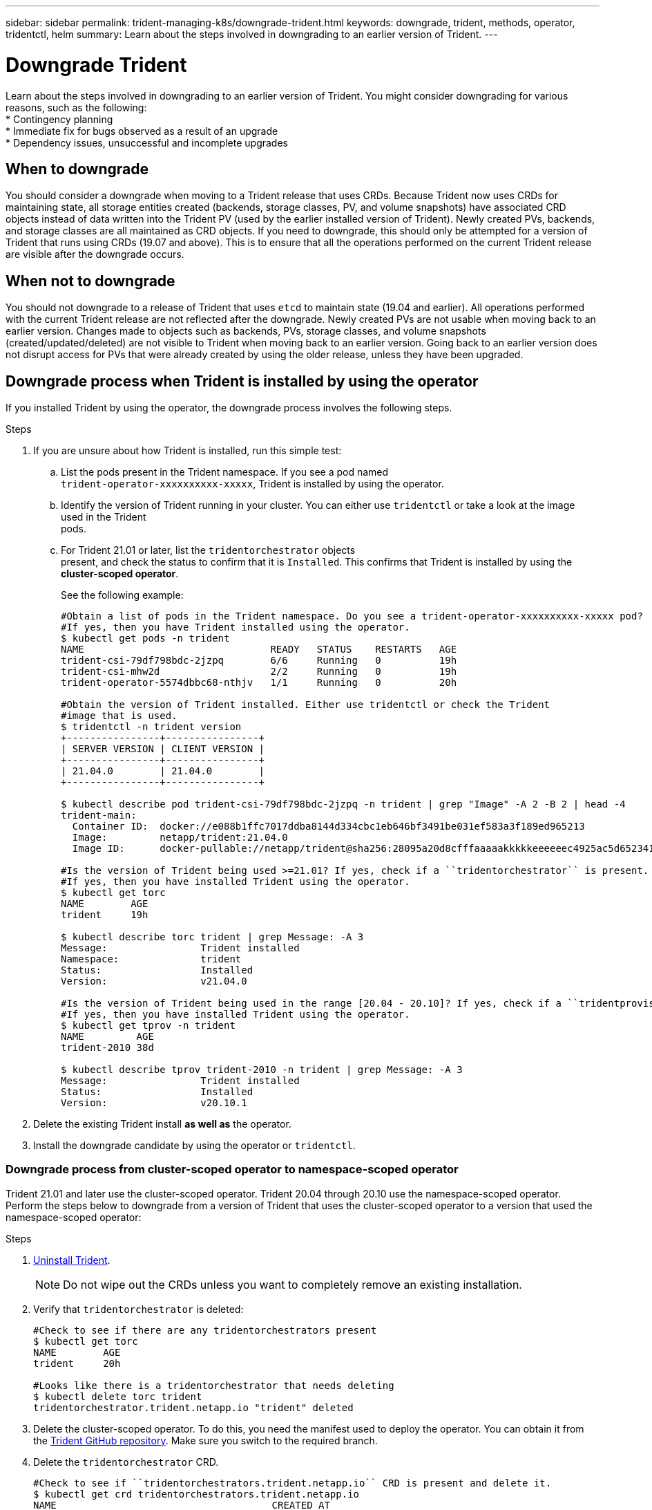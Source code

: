 ---
sidebar: sidebar
permalink: trident-managing-k8s/downgrade-trident.html
keywords: downgrade, trident, methods, operator, tridentctl, helm
summary: Learn about the steps involved in downgrading to an earlier version of Trident.
---

= Downgrade Trident
:hardbreaks:
:icons: font
:imagesdir: ../media/

Learn about the steps involved in downgrading to an earlier version of Trident. You might consider downgrading for various reasons, such as the following:
* Contingency planning
* Immediate fix for bugs observed as a result of an upgrade
* Dependency issues, unsuccessful and incomplete upgrades

== When to downgrade

You should consider a downgrade when moving to a Trident release that uses CRDs. Because Trident now uses CRDs for maintaining state, all storage entities created (backends, storage classes, PV, and volume snapshots) have associated CRD objects instead of data written into the Trident PV (used by the earlier installed version of Trident). Newly created PVs, backends, and storage classes are all maintained as CRD objects. If you need to downgrade, this should only be attempted for a version of Trident that runs using CRDs (19.07 and above). This is to ensure that all the operations performed on the current Trident release are visible after the downgrade occurs.

== When not to downgrade

You should not downgrade to a release of Trident that uses `etcd` to maintain state (19.04 and earlier). All operations performed with the current Trident release are not reflected after the downgrade. Newly created PVs are not usable when moving back to an earlier version. Changes made to objects such as backends, PVs, storage classes, and volume snapshots (created/updated/deleted) are not visible to Trident when moving back to an earlier version. Going back to an earlier version does not disrupt access for PVs that were already created by using the older release, unless they have been upgraded.

== Downgrade process when Trident is installed by using the operator

If you installed Trident by using the operator, the downgrade process involves the following steps.

.Steps
. If you are unsure about how Trident is installed, run this simple test:
.. List the pods present in the Trident namespace. If you see a pod named
`trident-operator-xxxxxxxxxx-xxxxx`, Trident is installed by using the operator.
.. Identify the version of Trident running in your cluster. You can either use `tridentctl` or take a look at the image used in the Trident
pods.
.. For Trident 21.01 or later, list the `tridentorchestrator` objects
present, and check the status to confirm that it is `Installed`. This confirms that Trident is installed by using the *cluster-scoped operator*.
+
See the following example:
+
[source,console]
----
#Obtain a list of pods in the Trident namespace. Do you see a trident-operator-xxxxxxxxxx-xxxxx pod?
#If yes, then you have Trident installed using the operator.
$ kubectl get pods -n trident
NAME                                READY   STATUS    RESTARTS   AGE
trident-csi-79df798bdc-2jzpq        6/6     Running   0          19h
trident-csi-mhw2d                   2/2     Running   0          19h
trident-operator-5574dbbc68-nthjv   1/1     Running   0          20h

#Obtain the version of Trident installed. Either use tridentctl or check the Trident
#image that is used.
$ tridentctl -n trident version
+----------------+----------------+
| SERVER VERSION | CLIENT VERSION |
+----------------+----------------+
| 21.04.0        | 21.04.0        |
+----------------+----------------+

$ kubectl describe pod trident-csi-79df798bdc-2jzpq -n trident | grep "Image" -A 2 -B 2 | head -4
trident-main:
  Container ID:  docker://e088b1ffc7017ddba8144d334cbc1eb646bf3491be031ef583a3f189ed965213
  Image:         netapp/trident:21.04.0
  Image ID:      docker-pullable://netapp/trident@sha256:28095a20d8cfffaaaaakkkkkeeeeeec4925ac5d652341b6eaa2ea9352f1e0

#Is the version of Trident being used >=21.01? If yes, check if a ``tridentorchestrator`` is present.
#If yes, then you have installed Trident using the operator.
$ kubectl get torc
NAME        AGE
trident     19h

$ kubectl describe torc trident | grep Message: -A 3
Message:                Trident installed
Namespace:              trident
Status:                 Installed
Version:                v21.04.0

#Is the version of Trident being used in the range [20.04 - 20.10]? If yes, check if a ``tridentprovisioner`` is present.
#If yes, then you have installed Trident using the operator.
$ kubectl get tprov -n trident
NAME         AGE
trident-2010 38d

$ kubectl describe tprov trident-2010 -n trident | grep Message: -A 3
Message:                Trident installed
Status:                 Installed
Version:                v20.10.1
----
. Delete the existing Trident install *as well as* the operator.
. Install the downgrade candidate by using the operator or `tridentctl`.

=== Downgrade process from cluster-scoped operator to namespace-scoped operator

Trident 21.01 and later use the cluster-scoped operator. Trident 20.04 through 20.10 use the namespace-scoped operator. Perform the steps below to downgrade from a version of Trident that uses the cluster-scoped operator to a version that used the namespace-scoped operator:

.Steps
. link:uninstall-trident.html[Uninstall Trident^].
+
NOTE: Do not wipe out the CRDs unless you want to completely remove an existing installation.
. Verify that `tridentorchestrator` is deleted:
+
[source,console]
----
#Check to see if there are any tridentorchestrators present
$ kubectl get torc
NAME        AGE
trident     20h

#Looks like there is a tridentorchestrator that needs deleting
$ kubectl delete torc trident
tridentorchestrator.trident.netapp.io "trident" deleted
----
. Delete the cluster-scoped operator. To do this, you need the manifest used to deploy the operator. You can obtain it from the https://github.com/NetApp/trident/blob/stable/v21.01/deploy/bundle.yaml[Trident GitHub repository^]. Make sure you switch to the required branch.
. Delete the `tridentorchestrator` CRD.
+
[source,console]
----
#Check to see if ``tridentorchestrators.trident.netapp.io`` CRD is present and delete it.
$ kubectl get crd tridentorchestrators.trident.netapp.io
NAME                                     CREATED AT
tridentorchestrators.trident.netapp.io   2021-01-21T21:11:37Z
$ kubectl delete crd tridentorchestrators.trident.netapp.io
customresourcedefinition.apiextensions.k8s.io "tridentorchestrators.trident.netapp.io" deleted
----
Trident has been uninstalled.
. Now install the desired version of Trident. Follow the documentation for the version you are installing.

=== Downgrade by using Helm

To downgrade, use the `helm rollback` command. See the following example:
----
$ helm rollback trident [revision #]
----

== Downgrade process when Trident is installed by using `tridentctl`

If you installed Trident by using `tridentctl`, the downgrade process involves the following steps.

NOTE: Before beginning the downgrade, you should take a snapshot of your Kubernetes cluster’s `etcd`. This enables you to back up the current state of Trident’s CRDs.

.Steps
. Make sure that Trident is installed by using `tridentctl`. If you are unsure about how Trident is installed, run this simple test:
.. List the pods present in the Trident namespace.
.. Identify the version of Trident running in your cluster. You can either use tridentctl or take a look at the image used in the Trident
pods.
.. If you *do not see* a `tridentOrchestrator`, (or) a
`tridentprovisioner`, (or) a pod named
`trident-operator-xxxxxxxxxx-xxxxx`, Trident *is installed* with `tridentctl`.
. Uninstall Trident with the existing `tridentctl` binary. In the following example, we are downgrading from Trident 19.10 to 19.07. The 19.10 binary is used for uninstalling Trident.
+
[source,console]
----
$ tridentctl version -n trident
+----------------+----------------+
| SERVER VERSION | CLIENT VERSION |
+----------------+----------------+
| 19.10.0        | 19.10.0        |
+----------------+----------------+

$ tridentctl uninstall -n trident
INFO Deleted Trident deployment.
INFO Deleted Trident daemonset.
INFO Deleted Trident service.
INFO Deleted Trident secret.
INFO Deleted cluster role binding.
INFO Deleted cluster role.
INFO Deleted service account.
INFO Deleted pod security policy.                  podSecurityPolicy=tridentpods
INFO The uninstaller did not delete Trident's namespace in case it is going to be reused.
INFO Trident uninstallation succeeded.
----
. After this is complete, obtain the Trident binary for the desired version (in this example, Trident 19.07), and use it to install Trident. You can generate custom YAMLs for a link:../trident-deploy-k8s/kubernetes-customize-deploy-tridentctl.html[customized installation^] if needed.
[source,console]
----
$ cd 19.07/trident-installer/
$ ./tridentctl install -n trident-ns
INFO Created installer service account.            serviceaccount=trident-installer
INFO Created installer cluster role.               clusterrole=trident-installer
INFO Created installer cluster role binding.       clusterrolebinding=trident-installer
INFO Created installer configmap.                  configmap=trident-installer
...
...
INFO Deleted installer cluster role binding.
INFO Deleted installer cluster role.
INFO Deleted installer service account.
----
The downgrade process is complete.

== Find more information
* link:upgrade-operator.html[Upgrade by using the Trident operator^]
* link:upgrade-tridentctl.html[Upgrade by using `tridentctl`]
* https://netapp-trident.readthedocs.io/en/stable-v21.01/[Trident 21.01 documentation^]

